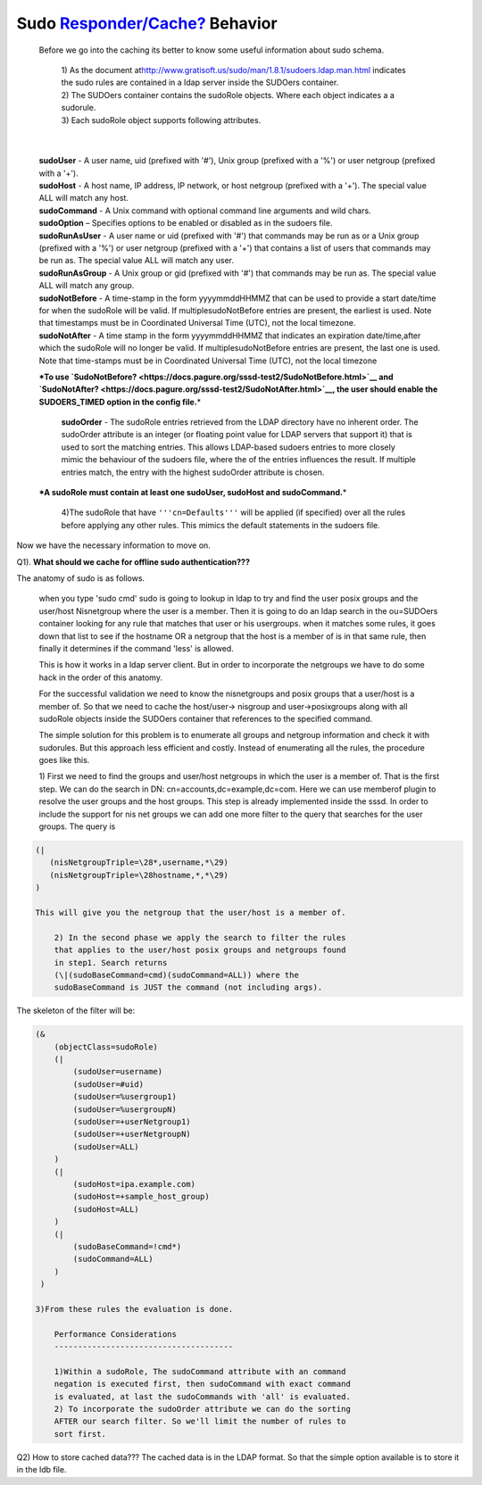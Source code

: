 Sudo `Responder/Cache? <https://docs.pagure.org/sssd-test2/Responder/Cache.html>`__ Behavior
--------------------------------------------------------------------------------------------

    Before we go into the caching its better to know some useful
    information about sudo schema.

        | 1) As the document at
          `​http://www.gratisoft.us/sudo/man/1.8.1/sudoers.ldap.man.html <http://www.gratisoft.us/sudo/man/1.8.1/sudoers.ldap.man.html>`__
          indicates the sudo rules are contained in a ldap server inside
          the SUDOers container.

        | 2) The SUDOers container contains the sudoRole objects. Where
          each object indicates a a sudorule.

        | 3) Each sudoRole object supports following attributes.

| 

    | **sudoUser** - A user name, uid (prefixed with '#'), Unix group
      (prefixed with a '%') or user netgroup (prefixed with a '+').

    | **sudoHost** - A host name, IP address, IP network, or host
      netgroup (prefixed with a '+'). The special value ALL will match
      any host.

    | **sudoCommand** - A Unix command with optional command line
      arguments and wild chars.

    | **sudoOption** – Specifies options to be enabled or disabled as in
      the sudoers file.

    | **sudoRunAsUser** - A user name or uid (prefixed with '#') that
      commands may be run as or a Unix group (prefixed with a '%') or
      user netgroup (prefixed with a '+') that contains a list of users
      that commands may be run as. The special value ALL will match any
      user.

    | **sudoRunAsGroup** - A Unix group or gid (prefixed with '#') that
      commands may be run as. The special value ALL will match any
      group.

    | **sudoNotBefore** - A time-stamp in the form yyyymmddHHMMZ that
      can be used to provide a start date/time for when the sudoRole
      will be valid. If multiplesudoNotBefore entries are present, the
      earliest is used. Note that timestamps must be in Coordinated
      Universal Time (UTC), not the local timezone.

    | **sudoNotAfter** - A time stamp in the form yyyymmddHHMMZ that
      indicates an expiration date/time,after which the sudoRole will no
      longer be valid. If multiplesudoNotBefore entries are present, the
      last one is used. Note that time-stamps must be in Coordinated
      Universal Time (UTC), not the local timezone

    **\*To use
    `SudoNotBefore? <https://docs.pagure.org/sssd-test2/SudoNotBefore.html>`__
    and
    `SudoNotAfter? <https://docs.pagure.org/sssd-test2/SudoNotAfter.html>`__,
    the user should enable the SUDOERS\_TIMED option in the config
    file.**\ \*

        **sudoOrder** - The sudoRole entries retrieved from the LDAP
        directory have no inherent order. The sudoOrder attribute is an
        integer (or floating point value for LDAP servers that support
        it) that is used to sort the matching entries. This allows
        LDAP-based sudoers entries to more closely mimic the behaviour
        of the sudoers file, where the of the entries influences the
        result. If multiple entries match, the entry with the highest
        sudoOrder attribute is chosen.

    | **\*A sudoRole must contain at least one sudoUser, sudoHost and
      sudoCommand.**\ \*

        4)The sudoRole that have ``'''cn=Defaults'''`` will be applied
        (if specified) over all the rules before applying any other
        rules. This mimics the default statements in the sudoers file.

Now we have the necessary information to move on.

Q1). **What should we cache for offline sudo authentication???**

The anatomy of sudo is as follows.

    when you type 'sudo cmd' sudo is going to lookup in ldap to try and
    find the user posix groups and the user/host Nisnetgroup where the
    user is a member. Then it is going to do an ldap search in the
    ou=SUDOers container looking for any rule that matches that user or
    his usergroups. when it matches some rules, it goes down that list
    to see if the hostname OR a netgroup that the host is a member of is
    in that same rule, then finally it determines if the command 'less'
    is allowed.

    This is how it works in a ldap server client. But in order to
    incorporate the netgroups we have to do some hack in the order of
    this anatomy.

    For the successful validation we need to know the nisnetgroups and
    posix groups that a user/host is a member of. So that we need to
    cache the host/user-> nisgroup and user->posixgroups along with all
    sudoRole objects inside the SUDOers container that references to the
    specified command.

    The simple solution for this problem is to enumerate all groups and
    netgroup information and check it with sudorules. But this approach
    less efficient and costly. Instead of enumerating all the rules, the
    procedure goes like this.

    1) First we need to find the groups and user/host netgroups in which
    the user is a member of. That is the first step. We can do the
    search in DN: cn=accounts,dc=example,dc=com. Here we can use
    memberof plugin to resolve the user groups and the host groups. This
    step is already implemented inside the sssd. In order to include the
    support for nis net groups we can add one more filter to the query
    that searches for the user groups. The query is

.. code:: wiki

    (| 
       (nisNetgroupTriple=\28*,username,*\29) 
       (nisNetgroupTriple=\28hostname,*,*\29) 
    )

    This will give you the netgroup that the user/host is a member of.

        2) In the second phase we apply the search to filter the rules
        that applies to the user/host posix groups and netgroups found
        in step1. Search returns
        (\|(sudoBaseCommand=cmd)(sudoCommand=ALL)) where the
        sudoBaseCommand is JUST the command (not including args).

The skeleton of the filter will be:

.. code:: wiki

    (&
        (objectClass=sudoRole)
        (|
            (sudoUser=username)      
            (sudoUser=#uid)      
            (sudoUser=%usergroup1)
            (sudoUser=%usergroupN)   
            (sudoUser=+userNetgroup1)
            (sudoUser=+userNetgroupN)        
            (sudoUser=ALL)
        )
        (|
            (sudoHost=ipa.example.com)
            (sudoHost=+sample_host_group)
            (sudoHost=ALL)
        )
        (|
            (sudoBaseCommand=!cmd*)
            (sudoCommand=ALL)
        )  
     )

    3)From these rules the evaluation is done.

        Performance Considerations
        --------------------------------------

        1)Within a sudoRole, The sudoCommand attribute with an command
        negation is executed first, then sudoCommand with exact command
        is evaluated, at last the sudoCommands with 'all' is evaluated.
        2) To incorporate the sudoOrder attribute we can do the sorting
        AFTER our search filter. So we'll limit the number of rules to
        sort first.

Q2) How to store cached data??? The cached data is in the LDAP format.
So that the simple option available is to store it in the ldb file.
